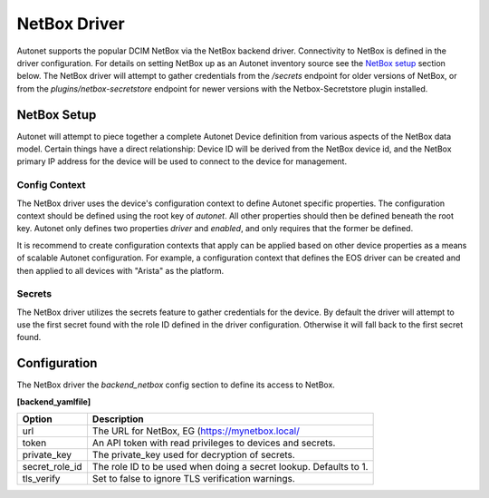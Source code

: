 NetBox Driver
=============

Autonet supports the popular DCIM NetBox via the NetBox backend driver.
Connectivity to NetBox is defined in the driver configuration.  For details
on setting NetBox up as an Autonet inventory source see the
`NetBox setup <NetBox Setup>`_ section below.  The NetBox driver will
attempt to gather credentials from the `/secrets` endpoint for older
versions of NetBox, or from the `plugins/netbox-secretstore` endpoint
for newer versions with the Netbox-Secretstore plugin installed.

NetBox Setup
------------

Autonet will attempt to piece together a complete Autonet Device
definition from various aspects of the NetBox data model.
Certain things have a direct relationship: Device ID will be
derived from the NetBox device id, and the NetBox primary IP
address for the device will be used to connect to the device
for management.

Config Context
++++++++++++++

The NetBox driver uses the device's configuration context to
define Autonet specific properties.  The configuration context
should be defined using the root key of `autonet`.  All other
properties should then be defined beneath the root key.  Autonet
only defines two properties `driver` and `enabled`, and only
requires that the former be defined.

It is recommend to create configuration contexts that apply
can be applied based on other device properties as a means of
scalable Autonet configuration.  For example, a configuration
context that defines the EOS driver can be created and then
applied to all devices with "Arista" as the platform.

Secrets
+++++++

The NetBox driver utilizes the secrets feature to gather
credentials for the device.  By default the driver will
attempt to use the first secret found with the role ID
defined in the driver configuration.  Otherwise it will
fall back to the first secret found.


Configuration
-------------

The NetBox driver the `backend_netbox` config section to define
its access to NetBox.

**[backend_yamlfile]**

=============== ===============================================================
Option          Description
=============== ===============================================================
url             The URL for NetBox, EG (https://mynetbox.local/
token           An API token with read privileges to devices and secrets.
private_key     The private_key used for decryption of secrets.
secret_role_id  The role ID to be used when doing a secret lookup.  Defaults to
                1.
tls_verify      Set to false to ignore TLS verification warnings.
=============== ===============================================================
